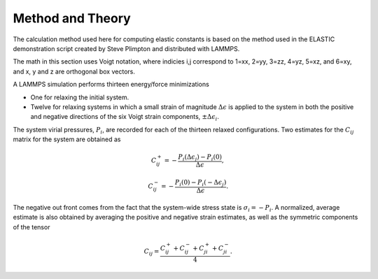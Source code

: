Method and Theory
-----------------

The calculation method used here for computing elastic constants is
based on the method used in the ELASTIC demonstration script created by
Steve Plimpton and distributed with LAMMPS.

The math in this section uses Voigt notation, where indicies i,j
correspond to 1=xx, 2=yy, 3=zz, 4=yz, 5=xz, and 6=xy, and x, y and z are
orthogonal box vectors.

A LAMMPS simulation performs thirteen energy/force minimizations

-  One for relaxing the initial system.

-  Twelve for relaxing systems in which a small strain of magnitude
   :math:`\Delta \epsilon` is applied to the system in both the positive
   and negative directions of the six Voigt strain components,
   :math:`\pm \Delta \epsilon_{i}`.

The system virial pressures, :math:`P_{i}`, are recorded for each of the
thirteen relaxed configurations. Two estimates for the :math:`C_{ij}`
matrix for the system are obtained as

.. math::  C_{ij}^+ = - \frac{P_i(\Delta \epsilon_j) - P_i(0)}{\Delta \epsilon},

.. math::  C_{ij}^- = - \frac{P_i(0) - P_i(-\Delta \epsilon_j)}{\Delta \epsilon}.

The negative out front comes from the fact that the system-wide stress
state is :math:`\sigma_i = -P_i`. A normalized, average estimate is also
obtained by averaging the positive and negative strain estimates, as
well as the symmetric components of the tensor

.. math::  C_{ij} = \frac{C_{ij}^+ + C_{ij}^- + C_{ji}^+ + C_{ji}^-}{4}.
